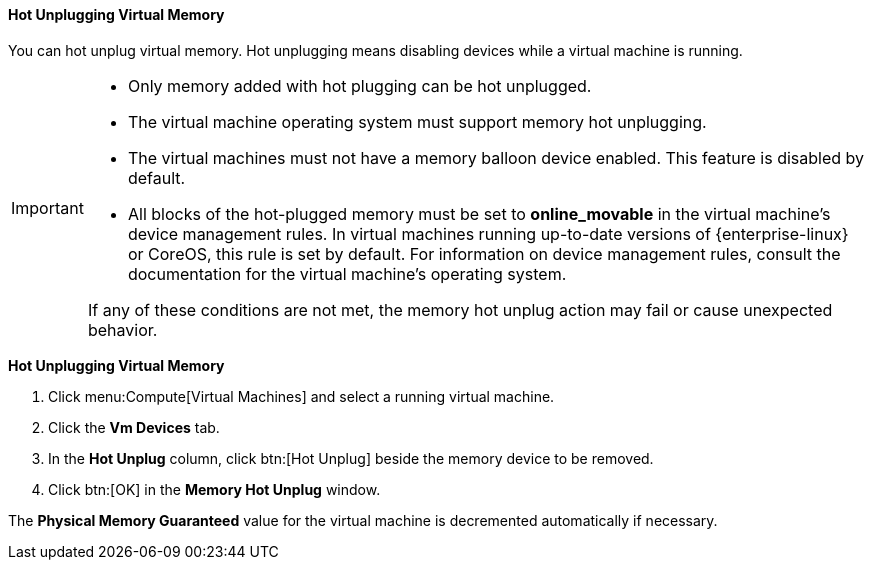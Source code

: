 [[Hot_Unplugging_Virtual_Memory]]
==== Hot Unplugging Virtual Memory

You can hot unplug virtual memory. Hot unplugging means disabling devices while a virtual machine is running.

[IMPORTANT]
====
- Only memory added with hot plugging can be hot unplugged.
- The virtual machine operating system must support memory hot unplugging. 
- The virtual machines must not have a memory balloon device enabled. This feature is disabled by default.
- All blocks of the hot-plugged memory must be set to *online_movable* in the virtual machine's device management rules. In virtual machines running up-to-date versions of {enterprise-linux} or CoreOS, this rule is set by default. For information on device management rules, consult the documentation for the virtual machine's operating system.

If any of these conditions are not met, the memory hot unplug action may fail or cause unexpected behavior.
====

*Hot Unplugging Virtual Memory*

. Click menu:Compute[Virtual Machines] and select a running virtual machine.
. Click the *Vm Devices* tab.
. In the *Hot Unplug* column, click btn:[Hot Unplug] beside the memory device to be removed. 
. Click btn:[OK] in the *Memory Hot Unplug* window.


The *Physical Memory Guaranteed* value for the virtual machine is decremented automatically if necessary.